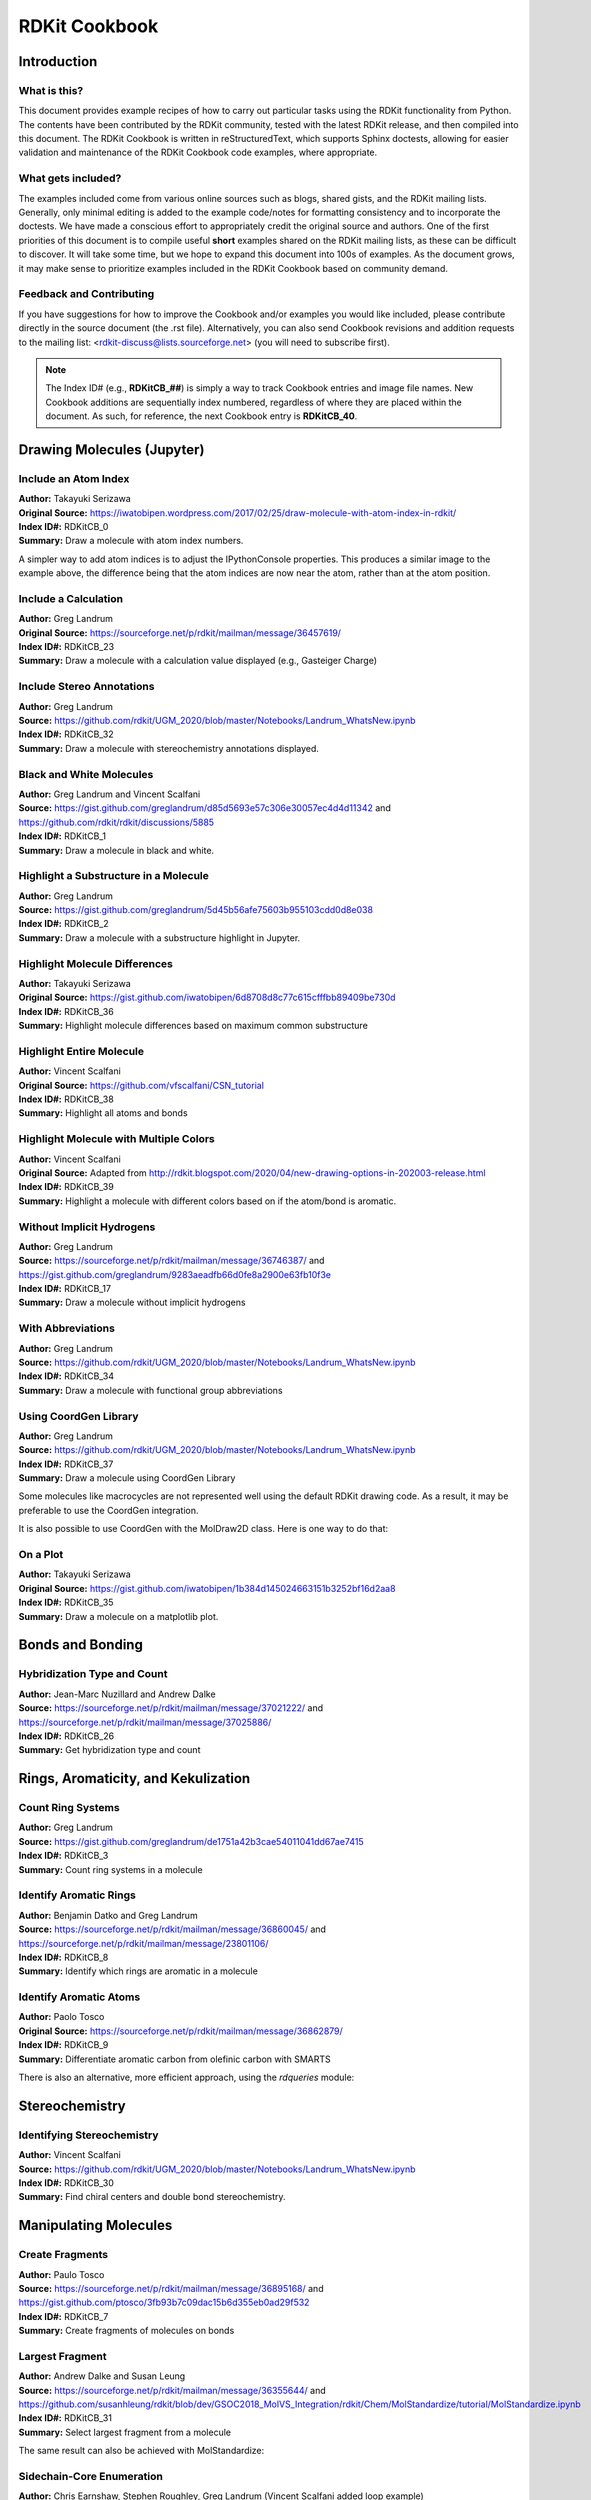 RDKit Cookbook
%%%%%%%%%%%%%%

.. sectionauthor:: Vincent F. Scalfani <vfscalfani@ua.edu>

Introduction
**************

What is this?
===============

This document provides example recipes of how to carry out particular tasks using the RDKit 
functionality from Python. The contents have been contributed by the RDKit community, 
tested with the latest RDKit release, and then compiled into this document. 
The RDKit Cookbook is written in reStructuredText, which supports Sphinx doctests, 
allowing for easier validation and maintenance of the RDKit Cookbook code examples, where appropriate. 

What gets included?
=====================

The examples included come from various online sources such as blogs, shared gists, and 
the RDKit mailing lists. Generally, only minimal editing is added to the example code/notes for 
formatting consistency and to incorporate the doctests. We have made a conscious effort 
to appropriately credit the original source and authors. One of the first priorities of this
document is to compile useful **short** examples shared on the RDKit mailing lists, as 
these can be difficult to discover. It will take some time, but we hope to expand this 
document into 100s of examples. As the document grows, it may make sense to prioritize 
examples included in the RDKit Cookbook based on community demand.

Feedback and Contributing
==========================

If you have suggestions for how to improve the Cookbook and/or examples you would like 
included, please contribute directly in the source document (the .rst file).
Alternatively, you can also send Cookbook revisions and addition requests to the mailing list:
<rdkit-discuss@lists.sourceforge.net> (you will need to subscribe first).

.. note::

   The Index ID# (e.g., **RDKitCB_##**) is simply a way to track Cookbook entries and image file names. 
   New Cookbook additions are sequentially index numbered, regardless of where they are placed 
   within the document. As such, for reference, the next Cookbook entry is **RDKitCB_40**.

Drawing Molecules (Jupyter)
*******************************

Include an Atom Index
======================

| **Author:** Takayuki Serizawa
| **Original Source:** `<https://iwatobipen.wordpress.com/2017/02/25/draw-molecule-with-atom-index-in-rdkit/>`_
| **Index ID#:** RDKitCB_0
| **Summary:** Draw a molecule with atom index numbers.

.. testcode::

   from rdkit import Chem
   from rdkit.Chem.Draw import IPythonConsole
   from rdkit.Chem import Draw
   IPythonConsole.ipython_useSVG=True  #< set this to False if you want PNGs instead of SVGs

.. testcode::
  
   def mol_with_atom_index(mol):
       for atom in mol.GetAtoms():
           atom.SetAtomMapNum(atom.GetIdx())
       return mol

.. testcode::

   # Test in a kinase inhibitor
   mol = Chem.MolFromSmiles("C1CC2=C3C(=CC=C2)C(=CN3C1)[C@H]4[C@@H](C(=O)NC4=O)C5=CNC6=CC=CC=C65")
   # Default
   mol
   
.. image:: images/RDKitCB_0_im0.png

.. testcode::
  
   # With atom index
   mol_with_atom_index(mol)
   
.. image:: images/RDKitCB_0_im1.png

A simpler way to add atom indices is to adjust the IPythonConsole properties.
This produces a similar image to the example above, the difference being that the atom 
indices are now near the atom, rather than at the atom position.

.. testcode::

   from rdkit import Chem
   from rdkit.Chem.Draw import IPythonConsole
   from rdkit.Chem import Draw
   IPythonConsole.drawOptions.addAtomIndices = True
   IPythonConsole.molSize = 300,300

.. testcode::

   mol = Chem.MolFromSmiles("C1CC2=C3C(=CC=C2)C(=CN3C1)[C@H]4[C@@H](C(=O)NC4=O)C5=CNC6=CC=CC=C65")
   mol

.. image:: images/RDKitCB_0_im2.png


Include a Calculation
======================

| **Author:** Greg Landrum
| **Original Source:** `<https://sourceforge.net/p/rdkit/mailman/message/36457619/>`_
| **Index ID#:** RDKitCB_23
| **Summary:** Draw a molecule with a calculation value displayed (e.g., Gasteiger Charge)

.. testcode::

   from rdkit import Chem
   from rdkit.Chem import AllChem
   from rdkit.Chem.Draw import IPythonConsole
   IPythonConsole.molSize = 250,250 

.. testcode::

   m = Chem.MolFromSmiles('c1ncncc1C(=O)[O-]')
   AllChem.ComputeGasteigerCharges(m)
   m

.. image:: images/RDKitCB_23_im0.png
   :scale: 75%

.. testcode::

   m2 = Chem.Mol(m)
   for at in m2.GetAtoms():
       lbl = '%.2f'%(at.GetDoubleProp("_GasteigerCharge"))
       at.SetProp('atomNote',lbl)
   m2

.. image:: images/RDKitCB_23_im1.png
   :scale: 75%

Include Stereo Annotations
===========================

| **Author:** Greg Landrum
| **Source:** `<https://github.com/rdkit/UGM_2020/blob/master/Notebooks/Landrum_WhatsNew.ipynb>`_
| **Index ID#:** RDKitCB_32
| **Summary:** Draw a molecule with stereochemistry annotations displayed.

.. testcode::

   from rdkit import Chem
   from rdkit.Chem import Draw
   from rdkit.Chem.Draw import IPythonConsole
   IPythonConsole.drawOptions.addAtomIndices = False
   IPythonConsole.drawOptions.addStereoAnnotation = True

.. testcode::

   # Default Representation uses legacy FindMolChiralCenters() code
   m1 = Chem.MolFromSmiles('C1CC1[C@H](F)C1CCC1')
   m2 = Chem.MolFromSmiles('F[C@H]1CC[C@H](O)CC1')
   Draw.MolsToGridImage((m1,m2), subImgSize=(250,250))

.. image:: images/RDKitCB_32_im0.png

.. testcode::

   # new stereochemistry code with more accurate CIP labels, 2020.09 release
   from rdkit.Chem import rdCIPLabeler
   rdCIPLabeler.AssignCIPLabels(m1)
   rdCIPLabeler.AssignCIPLabels(m2)
   Draw.MolsToGridImage((m1,m2), subImgSize=(250,250))

.. image:: images/RDKitCB_32_im1.png

Black and White Molecules
==========================

| **Author:** Greg Landrum and Vincent Scalfani
| **Source:** `<https://gist.github.com/greglandrum/d85d5693e57c306e30057ec4d4d11342>`_ and `<https://github.com/rdkit/rdkit/discussions/5885>`_
| **Index ID#:** RDKitCB_1
| **Summary:** Draw a molecule in black and white.

.. testcode::

   from rdkit import Chem
   from rdkit.Chem.Draw import IPythonConsole
   from rdkit.Chem import Draw

.. testcode::

   ms = [Chem.MolFromSmiles(x) for x in ('Cc1onc(-c2ccccc2)c1C(=O)N[C@@H]1C(=O)N2[C@@H](C(=O)O)C(C)(C)S[C@H]12','CC1(C)SC2C(NC(=O)Cc3ccccc3)C(=O)N2C1C(=O)O.[Na]')]
   Draw.MolsToGridImage(ms)
   
.. image:: images/RDKitCB_1_im0.png

.. testcode::

   IPythonConsole.drawOptions.useBWAtomPalette()
   Draw.MolsToGridImage(ms)

.. image:: images/RDKitCB_1_im1.png

.. testcode::

   # Alternatively, use the rdMolDraw2D package
   from rdkit.Chem.Draw import rdMolDraw2D
   import io
   from PIL import Image

   drawer = rdMolDraw2D.MolDraw2DCairo(500,180,200,180)
   drawer.drawOptions().useBWAtomPalette()
   drawer.DrawMolecules(ms)
   drawer.FinishDrawing()
   bio = io.BytesIO(drawer.GetDrawingText())
   Image.open(bio)

.. image:: images/RDKitCB_1_im2.png

.. testcode::

   # works for reactions too:
   # rxn is from https://github.com/rdkit/UGM_2020/blob/master/Notebooks/Landrum_WhatsNew.ipynb
   from rdkit.Chem import rdChemReactions
   rxn = rdChemReactions.ReactionFromSmarts("[cH:1]:1:[cH:2]:[cH:3]:[cH:4]:[cH:5](-[C:6]#[N:7]):[c:8]:1-[Cl].\
   [cH:10]:1:[cH:11]:[cH:12](-[Cl:16]):[cH:13]:[cH:14]:[cH:15]:1-B(-O)-O>>\
   [cH:1]:1:[cH:2]:[cH:3]:[cH:4]:[cH:5](-[C:6]#[N:7]):[c:8]:1-[cH:15]:1[cH:10]:[cH:11]:[cH:12](-[Cl:16]):[cH:13]:[cH:14]:1")
   drawer = rdMolDraw2D.MolDraw2DCairo(700,300)
   drawer.drawOptions().useBWAtomPalette()
   drawer.DrawReaction(rxn)
   drawer.FinishDrawing()
   bio = io.BytesIO(drawer.GetDrawingText())
   Image.open(bio)

.. image:: images/RDKitCB_1_im3.png

Highlight a Substructure in a Molecule
=======================================

| **Author:** Greg Landrum
| **Source:** `<https://gist.github.com/greglandrum/5d45b56afe75603b955103cdd0d8e038>`_
| **Index ID#:** RDKitCB_2
| **Summary:** Draw a molecule with a substructure highlight in Jupyter.

.. testcode::

   from rdkit import Chem
   from rdkit.Chem.Draw import IPythonConsole

.. testcode::

   m = Chem.MolFromSmiles('c1cc(C(=O)O)c(OC(=O)C)cc1')
   substructure = Chem.MolFromSmarts('C(=O)O')
   print(m.GetSubstructMatches(substructure))

.. testoutput::
   
   ((3, 4, 5), (8, 9, 7))
   
.. testcode::
   
   m

.. image:: images/RDKitCB_2_im0.png

.. testcode::

   # you can also manually set the atoms that should be highlighted:
   m.__sssAtoms = [0,1,2,6,11,12]
   m

.. image:: images/RDKitCB_2_im1.png


Highlight Molecule Differences
==================================

| **Author:** Takayuki Serizawa
| **Original Source:** `<https://gist.github.com/iwatobipen/6d8708d8c77c615cfffbb89409be730d>`_
| **Index ID#:** RDKitCB_36
| **Summary:** Highlight molecule differences based on maximum common substructure

.. testcode::

   from rdkit import Chem
   from rdkit.Chem import Draw
   from rdkit.Chem.Draw import IPythonConsole
   from rdkit.Chem import rdFMCS
   from rdkit.Chem.Draw import rdDepictor
   rdDepictor.SetPreferCoordGen(True)
   IPythonConsole.drawOptions.minFontSize=20

.. testcode::

   mol1 = Chem.MolFromSmiles('FC1=CC=C2C(=C1)C=NN2')
   mol2 = Chem.MolFromSmiles('CCC1=C2NN=CC2=CC(Cl)=C1')


.. testcode::

   Draw.MolsToGridImage([mol1, mol2])

.. image:: images/RDKitCB_36_im0.png

.. testcode::

   def view_difference(mol1, mol2):
       mcs = rdFMCS.FindMCS([mol1,mol2])
       mcs_mol = Chem.MolFromSmarts(mcs.smartsString)
       match1 = mol1.GetSubstructMatch(mcs_mol)
       target_atm1 = []
       for atom in mol1.GetAtoms():
           if atom.GetIdx() not in match1:
               target_atm1.append(atom.GetIdx())
       match2 = mol2.GetSubstructMatch(mcs_mol)
       target_atm2 = []
       for atom in mol2.GetAtoms():    
           if atom.GetIdx() not in match2:
               target_atm2.append(atom.GetIdx())
       return Draw.MolsToGridImage([mol1, mol2],highlightAtomLists=[target_atm1, target_atm2])

.. testcode::

   view_difference(mol1,mol2)

.. image:: images/RDKitCB_36_im1.png


Highlight Entire Molecule
==================================

| **Author:** Vincent Scalfani
| **Original Source:** `<https://github.com/vfscalfani/CSN_tutorial>`_
| **Index ID#:** RDKitCB_38
| **Summary:** Highlight all atoms and bonds

.. testcode::

   from rdkit import Chem
   from rdkit.Chem.Draw import rdMolDraw2D
   import io
   from PIL import Image
   

.. testcode::

   mol = Chem.MolFromSmiles('CC(C)CN1C(=O)COC2=C1C=CC(=C2)NC(=O)/C=C/C3=CC=CC=C3')
   rgba_color = (0.0, 0.0, 1.0, 0.1) # transparent blue
    
   atoms = []
   for a in mol.GetAtoms():
       atoms.append(a.GetIdx())
    
   bonds = []
   for bond in mol.GetBonds():
       aid1 = atoms[bond.GetBeginAtomIdx()]
       aid2 = atoms[bond.GetEndAtomIdx()]
       bonds.append(mol.GetBondBetweenAtoms(aid1,aid2).GetIdx())

   drawer = rdMolDraw2D.MolDraw2DCairo(350,300)
   drawer.drawOptions().fillHighlights=True
   drawer.drawOptions().setHighlightColour((rgba_color))
   drawer.drawOptions().highlightBondWidthMultiplier=20
   drawer.drawOptions().clearBackground = False
   rdMolDraw2D.PrepareAndDrawMolecule(drawer, mol, highlightAtoms=atoms, highlightBonds=bonds)
   bio = io.BytesIO(drawer.GetDrawingText())
   Image.open(bio)

.. image:: images/RDKitCB_38_im0.png

Highlight Molecule with Multiple Colors
===========================================

| **Author:** Vincent Scalfani
| **Original Source:** Adapted from `<http://rdkit.blogspot.com/2020/04/new-drawing-options-in-202003-release.html>`_
| **Index ID#:** RDKitCB_39
| **Summary:** Highlight a molecule with different colors based on if the atom/bond is aromatic.

.. testcode::

   from rdkit import Chem
   from rdkit.Chem.Draw import rdMolDraw2D
   import io
   from PIL import Image
   from collections import defaultdict

.. testcode::

   mol = Chem.MolFromSmiles('CC1=CC(=CC=C1)NC(=O)CCC2=CC=CC=C2')        
   colors = [(0.0, 0.0, 1.0, 0.1), (1.0, 0.0, 0.0, 0.2)]

   athighlights = defaultdict(list)
   arads = {}
   for a in mol.GetAtoms():
       if a.GetIsAromatic():
           aid = a.GetIdx()
           athighlights[aid].append(colors[0])
           arads[aid] = 0.3
       else:
           aid = a.GetIdx()
           athighlights[aid].append(colors[1])
           arads[aid] = 0.3
  
   bndhighlights = defaultdict(list)
   for bond in mol.GetBonds():
       aid1 = bond.GetBeginAtomIdx()
       aid2 = bond.GetEndAtomIdx()
       
       if bond.GetIsAromatic():
           bid = mol.GetBondBetweenAtoms(aid1,aid2).GetIdx()
           bndhighlights[bid].append(colors[0])
       else:
           bid = mol.GetBondBetweenAtoms(aid1,aid2).GetIdx()
           bndhighlights[bid].append(colors[1])
         
   d2d = rdMolDraw2D.MolDraw2DCairo(350,400)
   d2d.DrawMoleculeWithHighlights(mol,"",dict(athighlights),dict(bndhighlights),arads,{})
   d2d.FinishDrawing()
   bio = io.BytesIO(d2d.GetDrawingText())
   Image.open(bio)

.. image:: images/RDKitCB_39_im0.png

Without Implicit Hydrogens
===========================

| **Author:** Greg Landrum
| **Source:** `<https://sourceforge.net/p/rdkit/mailman/message/36746387/>`_ and `<https://gist.github.com/greglandrum/9283aeadfb66d0fe8a2900e63fb10f3e>`_
| **Index ID#:** RDKitCB_17
| **Summary:** Draw a molecule without implicit hydrogens

.. testcode::

   from rdkit import Chem
   from rdkit.Chem.Draw import IPythonConsole
   m = Chem.MolFromSmiles('[Pt](Cl)(Cl)(N)N')
   m

.. image:: images/RDKitCB_17_im0.png

.. testcode::

   for atom in m.GetAtoms():
       atom.SetProp("atomLabel", atom.GetSymbol())
   m

.. image:: images/RDKitCB_17_im1.png

With Abbreviations
===========================

| **Author:** Greg Landrum
| **Source:** `<https://github.com/rdkit/UGM_2020/blob/master/Notebooks/Landrum_WhatsNew.ipynb>`_
| **Index ID#:** RDKitCB_34
| **Summary:** Draw a molecule with functional group abbreviations

.. testcode::

   from rdkit import Chem
   from rdkit.Chem.Draw import IPythonConsole
   from rdkit.Chem import Draw
   from rdkit.Chem import rdAbbreviations

.. testcode::

   m = Chem.MolFromSmiles('COc1ccc(C(=O)[O-])cc1')
   m

.. image:: images/RDKitCB_34_im0.png
   :scale: 75%

.. testcode::

   abbrevs = rdAbbreviations.GetDefaultAbbreviations()
   nm = rdAbbreviations.CondenseMolAbbreviations(m,abbrevs)
   nm

.. image:: images/RDKitCB_34_im1.png
   :scale: 75%

.. testcode::

   # abbreviations that cover more than 40% of the molecule won't be applied by default
   m = Chem.MolFromSmiles('c1c[nH]cc1C(F)(F)F')
   nm1 = rdAbbreviations.CondenseMolAbbreviations(m,abbrevs)
   nm2 = rdAbbreviations.CondenseMolAbbreviations(m,abbrevs,maxCoverage=0.8)
   Draw.MolsToGridImage((m,nm1,nm2),legends=('','default','maxCoverage=0.8'))

.. image:: images/RDKitCB_34_im2.png

.. testcode::

   # See available abbreviations and their SMILES
   # where * is the dummy atom that the group would attach to
   abbrevs = rdAbbreviations.GetDefaultAbbreviations()
   labels = ["Abbrev", "SMILES"]
   line = '--------'

   print(f"{labels[0]:<10} {labels[1]}")
   print(f"{line:<10} {line}")
   for a in abbrevs:
      print(f"{a.label:<10} {Chem.MolToSmiles(a.mol)}")

.. testoutput::

   Abbrev     SMILES
   --------   --------
   CO2Et      *C(=O)OCC
   COOEt      *C(=O)OCC
   OiBu       *OCC(C)C
   nDec       *CCCCCCCCCC
   nNon       *CCCCCCCCC
   nOct       *CCCCCCCC
   nHept      *CCCCCCC
   nHex       *CCCCCC
   nPent      *CCCCC
   iPent      *C(C)CCC
   tBu        *C(C)(C)C
   iBu        *C(C)CC
   nBu        *CCCC
   iPr        *C(C)C
   nPr        *CCC
   Et         *CC
   NCF3       *NC(F)(F)F
   CF3        *C(F)(F)F
   CCl3       *C(Cl)(Cl)Cl
   CN         *C#N
   NC         *[N+]#[C-]
   N(OH)CH3   *N(C)[OH]
   NO2        *[N+](=O)[O-]
   NO         *N=O
   SO3H       *S(=O)(=O)[OH]
   CO2H       *C(=O)[OH]
   COOH       *C(=O)[OH]
   OEt        *OCC
   OAc        *OC(C)=O
   NHAc       *NC(C)=O
   Ac         *C(C)=O
   CHO        *C=O
   NMe        *NC
   SMe        *SC
   OMe        *OC
   CO2-       *C(=O)[O-]
   COO-       *C(=O)[O-]


Using CoordGen Library
========================

| **Author:** Greg Landrum
| **Source:** `<https://github.com/rdkit/UGM_2020/blob/master/Notebooks/Landrum_WhatsNew.ipynb>`_
| **Index ID#:** RDKitCB_37
| **Summary:** Draw a molecule using CoordGen Library

Some molecules like macrocycles are not represented well using the default RDKit drawing code. As a result,
it may be preferable to use the CoordGen integration.

.. testcode::

   from rdkit import Chem
   from rdkit.Chem.Draw import IPythonConsole
   IPythonConsole.molSize = 350,300
   from rdkit.Chem import Draw

.. testcode::

   # default drawing
   mol = Chem.MolFromSmiles("C/C=C/CC(C)C(O)C1C(=O)NC(CC)C(=O)N(C)CC(=O)N(C)C(CC(C)C)C(=O)NC(C(C)C)C(=O)N(C)C(CC(C)C)C(=O)NC(C)C(=O)NC(C)C(=O)N(C)C(CC(C)C)C(=O)N(C)C(CC(C)C)C(=O)N(C)C(C(C)C)C(=O)N1C")
   mol

.. image:: images/RDKitCB_37_im0.png

.. testcode::

   # with CoordGen
   from rdkit.Chem import rdCoordGen
   rdCoordGen.AddCoords(mol)
   mol

.. image:: images/RDKitCB_37_im1.png

It is also possible to use CoordGen with the MolDraw2D class. Here is one way to do that:

.. testcode::

   from rdkit import Chem
   from rdkit.Chem import Draw
   from rdkit.Chem.Draw import rdMolDraw2D
   from rdkit.Chem import rdDepictor
   rdDepictor.SetPreferCoordGen(True)
   from rdkit.Chem.Draw import IPythonConsole
   from IPython.display import SVG

.. testcode::

   mol = Chem.MolFromSmiles("C/C=C/CC(C)C(O)C1C(=O)NC(CC)C(=O)N(C)CC(=O)N(C)C(CC(C)C)C(=O)NC(C(C)C)C(=O)N(C)C(CC(C)C)C(=O)NC(C)C(=O)NC(C)C(=O)N(C)C(CC(C)C)C(=O)N(C)C(CC(C)C)C(=O)N(C)C(C(C)C)C(=O)N1C")
   drawer = rdMolDraw2D.MolDraw2DSVG(300,300)
   drawer.drawOptions().addStereoAnnotation = False
   drawer.DrawMolecule(mol)
   drawer.FinishDrawing()
   SVG(drawer.GetDrawingText())

.. image:: images/RDKitCB_37_im2.svg

On a Plot
======================

| **Author:** Takayuki Serizawa
| **Original Source:** `<https://gist.github.com/iwatobipen/1b384d145024663151b3252bf16d2aa8>`_
| **Index ID#:** RDKitCB_35
| **Summary:** Draw a molecule on a matplotlib plot.

.. testcode::

   import matplotlib.pyplot as plt
   import numpy as np
   from rdkit import Chem
   from rdkit.Chem.Draw import IPythonConsole

.. testcode::

   x = np.arange(0, 180, 1)
   y = np.sin(x)

.. testcode::

   mol = Chem.MolFromSmiles('C1CNCCC1C(=O)C')
   im = Chem.Draw.MolToImage(mol)

.. testcode::

   fig = plt.figure(figsize=(10,5))
   plt.plot(x, y)
   plt.ylim(-1, 5)
   ax = plt.axes([0.6, 0.47, 0.38, 0.38], frameon=True)
   ax.imshow(im)
   ax.axis('off')
   # plt.show() # commented out to avoid creating plot with doctest

.. image:: images/RDKitCB_35_im0.png

Bonds and Bonding
*******************

Hybridization Type and Count
==============================

| **Author:** Jean-Marc Nuzillard and Andrew Dalke
| **Source:** `<https://sourceforge.net/p/rdkit/mailman/message/37021222/>`_ and `<https://sourceforge.net/p/rdkit/mailman/message/37025886/>`_
| **Index ID#:** RDKitCB_26
| **Summary:** Get hybridization type and count

.. testcode::

   from rdkit import Chem
   m = Chem.MolFromSmiles("CN1C=NC2=C1C(=O)N(C(=O)N2C)C")
   for x in m.GetAtoms():
       print(x.GetIdx(), x.GetHybridization())

.. testoutput::
  
   0 SP3
   1 SP2
   2 SP2
   3 SP2
   4 SP2
   5 SP2
   6 SP2
   7 SP2
   8 SP2
   9 SP2
   10 SP2
   11 SP2
   12 SP3
   13 SP3

.. testcode::
   
   # if you want to count hybridization type (e.g., SP3):
   from rdkit import Chem
   m = Chem.MolFromSmiles("CN1C=NC2=C1C(=O)N(C(=O)N2C)C")
   print(sum((x.GetHybridization() == Chem.HybridizationType.SP3) for x in m.GetAtoms()))

.. testoutput::

   3

Rings, Aromaticity, and Kekulization
*************************************

Count Ring Systems
=====================

| **Author:** Greg Landrum
| **Source:** `<https://gist.github.com/greglandrum/de1751a42b3cae54011041dd67ae7415>`_
| **Index ID#:** RDKitCB_3
| **Summary:** Count ring systems in a molecule

.. testcode::

   from rdkit import Chem
   from rdkit.Chem.Draw import IPythonConsole

.. testcode::

   def GetRingSystems(mol, includeSpiro=False):
       ri = mol.GetRingInfo()
       systems = []
       for ring in ri.AtomRings():
           ringAts = set(ring)
           nSystems = []
           for system in systems:
               nInCommon = len(ringAts.intersection(system)) 
               if nInCommon and (includeSpiro or nInCommon>1):
                   ringAts = ringAts.union(system)
               else:
                   nSystems.append(system)
           nSystems.append(ringAts)
           systems = nSystems
       return systems
   mol = Chem.MolFromSmiles('CN1C(=O)CN=C(C2=C1C=CC(=C2)Cl)C3=CC=CC=C3')
   print(GetRingSystems(mol))

.. testoutput::

   [{1, 2, 4, 5, 6, 7, 8, 9, 10, 11, 12}, {14, 15, 16, 17, 18, 19}]

.. testcode::

   # Draw molecule with atom index (see RDKitCB_0)
   def mol_with_atom_index(mol):
       for atom in mol.GetAtoms():
           atom.SetAtomMapNum(atom.GetIdx())
       return mol
   mol_with_atom_index(mol)

.. image:: images/RDKitCB_3_im0.png

Identify Aromatic Rings
========================

| **Author:** Benjamin Datko and Greg Landrum
| **Source:** `<https://sourceforge.net/p/rdkit/mailman/message/36860045/>`_ and `<https://sourceforge.net/p/rdkit/mailman/message/23801106/>`_
| **Index ID#:** RDKitCB_8
| **Summary:** Identify which rings are aromatic in a molecule

.. testcode::

   from rdkit import Chem
   m = Chem.MolFromSmiles('c1cccc2c1CCCC2')
   m

.. image:: images/RDKitCB_8_im0.png
   :scale: 75%

.. testcode::

   ri = m.GetRingInfo()
   # You can interrogate the RingInfo object to tell you the atoms that make up each ring:
   print(ri.AtomRings())

.. testoutput::

   ((0, 5, 4, 3, 2, 1), (6, 7, 8, 9, 4, 5))

.. testcode::

   # or the bonds that make up each ring:
   print(ri.BondRings())

.. testoutput::

   ((9, 4, 3, 2, 1, 0), (6, 7, 8, 10, 4, 5))

.. testcode::

   # To detect aromatic rings, I would loop over the bonds in each ring and
   # flag the ring as aromatic if all bonds are aromatic:
   def isRingAromatic(mol, bondRing):
           for id in bondRing:
               if not mol.GetBondWithIdx(id).GetIsAromatic():
                   return False
           return True

.. testcode::

   print(isRingAromatic(m, ri.BondRings()[0]))

.. testoutput::

   True

.. testcode::

   print(isRingAromatic(m, ri.BondRings()[1]))

.. testoutput::

   False

Identify Aromatic Atoms
==========================

| **Author:** Paolo Tosco
| **Original Source:** `<https://sourceforge.net/p/rdkit/mailman/message/36862879/>`_
| **Index ID#:** RDKitCB_9
| **Summary:** Differentiate aromatic carbon from olefinic carbon with SMARTS

.. testcode::

   from rdkit import Chem
   mol = Chem.MolFromSmiles("c1ccccc1C=CCC")
   aromatic_carbon = Chem.MolFromSmarts("c")
   print(mol.GetSubstructMatches(aromatic_carbon))

.. testoutput::

   ((0,), (1,), (2,), (3,), (4,), (5,))

.. testcode::

   # The RDKit includes a SMARTS extension that allows hybridization queries,
   # here we query for SP2 aliphatic carbons:
   olefinic_carbon = Chem.MolFromSmarts("[C^2]")
   print(mol.GetSubstructMatches(olefinic_carbon))

.. testoutput::

   ((6,), (7,))

There is also an alternative, more efficient approach, using the `rdqueries` module:

.. testcode::

   from rdkit import Chem
   from rdkit.Chem import rdqueries

.. testcode::

   mol = Chem.MolFromSmiles("c1ccccc1C=CCC")
   q = rdqueries.IsAromaticQueryAtom()
   print([x.GetIdx() for x in mol.GetAtomsMatchingQuery(q)])

.. testoutput::

   [0, 1, 2, 3, 4, 5]

.. testcode::

   q = rdqueries.HybridizationEqualsQueryAtom(Chem.HybridizationType.SP2)
   print([x.GetIdx() for x in mol.GetAtomsMatchingQuery(q)])

.. testoutput::

   [0, 1, 2, 3, 4, 5, 6, 7]

.. testcode::

   qcombined = rdqueries.IsAliphaticQueryAtom()
   qcombined.ExpandQuery(q)
   print([x.GetIdx() for x in mol.GetAtomsMatchingQuery(qcombined)])

.. testoutput::

   [6, 7]


Stereochemistry
****************

Identifying Stereochemistry
===========================

| **Author:** Vincent Scalfani
| **Source:** `<https://github.com/rdkit/UGM_2020/blob/master/Notebooks/Landrum_WhatsNew.ipynb>`_
| **Index ID#:** RDKitCB_30
| **Summary:** Find chiral centers and double bond stereochemistry.

.. testcode::

   from rdkit import Chem
   from rdkit.Chem import Draw
   from rdkit.Chem.Draw import IPythonConsole
   IPythonConsole.drawOptions.addAtomIndices = True
   IPythonConsole.drawOptions.addStereoAnnotation = False
   IPythonConsole.molSize = 200,200

.. testcode::

   m = Chem.MolFromSmiles("C[C@H]1CCC[C@@H](C)[C@@H]1Cl")
   m

.. image:: images/RDKitCB_30_im0.png

.. testcode::

   # legacy FindMolChiralCenters()
   print(Chem.FindMolChiralCenters(m,force=True,includeUnassigned=True,useLegacyImplementation=True))

.. testoutput::

   [(1, 'S'), (5, 'R'), (7, 'R')]

.. testcode::

   # new stereochemistry code
   print(Chem.FindMolChiralCenters(m,force=True,includeUnassigned=True,useLegacyImplementation=False))

.. testoutput::

   [(1, 'S'), (5, 'R'), (7, 'r')]

.. testcode::

   # Identifying Double Bond Stereochemistry
   IPythonConsole.molSize = 250,250
   mol = Chem.MolFromSmiles("C\C=C(/F)\C(=C\F)\C=C")
   mol

.. image:: images/RDKitCB_30_im1.png

.. testcode::

   # Using GetStereo()
   for b in mol.GetBonds():
       print(b.GetBeginAtomIdx(),b.GetEndAtomIdx(),
             b.GetBondType(),b.GetStereo())

.. testoutput::

   0 1 SINGLE STEREONONE
   1 2 DOUBLE STEREOZ
   2 3 SINGLE STEREONONE
   2 4 SINGLE STEREONONE
   4 5 DOUBLE STEREOE
   5 6 SINGLE STEREONONE
   4 7 SINGLE STEREONONE
   7 8 DOUBLE STEREONONE

.. testcode::

   # Double bond configuration can also be identified with new
   # stereochemistry code using Chem.FindPotentialStereo()
   si = Chem.FindPotentialStereo(mol)
   for element in si:
       print(f'  Type: {element.type}, Which: {element.centeredOn}, Specified: {element.specified}, Descriptor: {element.descriptor} ')

.. testoutput::
   :options: -ELLIPSIS, +NORMALIZE_WHITESPACE

   Type: Bond_Double, Which: 1, Specified: Specified, Descriptor: Bond_Cis 
   Type: Bond_Double, Which: 4, Specified: Specified, Descriptor: Bond_Trans
  

Manipulating Molecules
************************

Create Fragments
=================

| **Author:** Paulo Tosco
| **Source:** `<https://sourceforge.net/p/rdkit/mailman/message/36895168/>`_ and `<https://gist.github.com/ptosco/3fb93b7c09dac15b6d355eb0ad29f532>`_
| **Index ID#:** RDKitCB_7
| **Summary:** Create fragments of molecules on bonds

.. testcode::

   from rdkit import Chem
   from rdkit.Chem.Draw import IPythonConsole, MolsToGridImage
   # I have put explicit bonds in the SMILES definition to facilitate comprehension:
   mol = Chem.MolFromSmiles("O-C-C-C-C-N")
   mol1 = Chem.Mol(mol)
   mol2 = Chem.Mol(mol)
   mol1

.. image:: images/RDKitCB_7_im0.png
   :scale: 75%

.. testcode::

   # Chem.FragmentOnBonds() will fragment all specified bond indices at once, and return a single molecule
   # with all specified cuts applied. By default, addDummies=True, so empty valences are filled with dummy atoms:
   mol1_f = Chem.FragmentOnBonds(mol1, (0, 2, 4))
   mol1_f

.. image:: images/RDKitCB_7_im1.png

.. testcode::

   # This molecule can be split into individual fragments using Chem.GetMolFrags():
   MolsToGridImage(Chem.GetMolFrags(mol1_f, asMols=True))

.. image:: images/RDKitCB_7_im2.png

.. testcode::

   # Chem.FragmentOnSomeBonds() will fragment according to all permutations of numToBreak bonds at a time 
   # (numToBreak defaults to 1), and return tuple of molecules with numToBreak cuts applied. By default, 
   # addDummies=True, so empty valences are filled with dummy atoms:
   mol2_f_tuple = Chem.FragmentOnSomeBonds(mol2, (0, 2, 4))

.. testcode::

   mol2_f_tuple[0]

.. image:: images/RDKitCB_7_im3.png
   :scale: 75%

.. testcode::

   mol2_f_tuple[1]

.. image:: images/RDKitCB_7_im4.png
   :scale: 75%

.. testcode::

   mol2_f_tuple[2]

.. image:: images/RDKitCB_7_im5.png
   :scale: 75%

.. testcode::

   # Finally, you can manually cut bonds using Chem.RWMol.RemoveBonds:
   with Chem.RWMol(mol) as rwmol:
     for b_idx in [0, 2, 4]:
       b = rwmol.GetBondWithIdx(b_idx)
       rwmol.RemoveBond(b.GetBeginAtomIdx(), b.GetEndAtomIdx())
   # And then call Chem.GetMolFrags() to get sanitized fragments where empty valences were filled with implicit hydrogens:
   MolsToGridImage(Chem.GetMolFrags(rwmol, asMols=True))

.. image:: images/RDKitCB_7_im6.png
   :scale: 75%


Largest Fragment
=================

| **Author:** Andrew Dalke and Susan Leung
| **Source:** `<https://sourceforge.net/p/rdkit/mailman/message/36355644/>`_ and `<https://github.com/susanhleung/rdkit/blob/dev/GSOC2018_MolVS_Integration/rdkit/Chem/MolStandardize/tutorial/MolStandardize.ipynb>`_
| **Index ID#:** RDKitCB_31
| **Summary:** Select largest fragment from a molecule

.. testcode::

   from rdkit import Chem
   from rdkit.Chem import rdmolops
   mol = Chem.MolFromSmiles('CCOC(=O)C(C)(C)OC1=CC=C(C=C1)Cl.CO.C1=CC(=CC=C1C(=O)N[C@@H](CCC(=O)O)C(=O)O)NCC2=CN=C3C(=N2)C(=O)NC(=N3)N')

.. testcode::

   mol_frags = rdmolops.GetMolFrags(mol, asMols = True)
   largest_mol = max(mol_frags, default=mol, key=lambda m: m.GetNumAtoms())
   print(Chem.MolToSmiles(largest_mol))

.. testoutput::

   Nc1nc2ncc(CNc3ccc(C(=O)N[C@@H](CCC(=O)O)C(=O)O)cc3)nc2c(=O)[nH]1


The same result can also be achieved with MolStandardize:

.. testcode::

   from rdkit import Chem
   from rdkit.Chem.MolStandardize import rdMolStandardize
   mol = Chem.MolFromSmiles('CCOC(=O)C(C)(C)OC1=CC=C(C=C1)Cl.CO.C1=CC(=CC=C1C(=O)N[C@@H](CCC(=O)O)C(=O)O)NCC2=CN=C3C(=N2)C(=O)NC(=N3)N')

.. testcode::

   # setup standardization module
   largest_Fragment = rdMolStandardize.LargestFragmentChooser()
   largest_mol = largest_Fragment.choose(mol)
   print(Chem.MolToSmiles(largest_mol))

.. testoutput::

   Nc1nc2ncc(CNc3ccc(C(=O)N[C@@H](CCC(=O)O)C(=O)O)cc3)nc2c(=O)[nH]1

Sidechain-Core Enumeration 
===========================

| **Author:** Chris Earnshaw, Stephen Roughley, Greg Landrum (Vincent Scalfani added loop example)
| **Source:** `<https://sourceforge.net/p/rdkit/mailman/message/35730514/>`_ and `<https://www.rdkit.org/docs/source/rdkit.Chem.rdChemReactions.html>`_
| **Index ID#:** RDKitCB_29
| **Summary:** Replace sidechains on a core and enumerate the combinations.

.. testcode::

   from rdkit import Chem
   from rdkit.Chem import Draw
   from rdkit.Chem import AllChem

.. testcode::
   
   # core is '*c1c(C)cccc1(O)'
   # chain is 'CN*'

   rxn = AllChem.ReactionFromSmarts('[c:1][#0].[#0][*:2]>>[c:1]-[*:2]')
   reacts = (Chem.MolFromSmiles('*c1c(C)cccc1(O)'),Chem.MolFromSmiles('CN*'))
   products = rxn.RunReactants(reacts) # tuple
   print(len(products))

.. testoutput::
   
   1

.. testcode::

   print(len(products[0]))

.. testoutput::

   1

.. testcode::

   print(Chem.MolToSmiles(products[0][0])) # [0][0] to index out the rdchem mol object

.. testoutput::
   
   CNc1c(C)cccc1O

.. testcode::

   # The above reaction-based approach is flexible, however if you can generate your 
   # sidechains in such a way that the atom you want to attach to the core 
   # is the first one (atom zero), there's a somewhat easier way to do this 
   # kind of simple replacement:

   core = Chem.MolFromSmiles('*c1c(C)cccc1(O)')
   chain = Chem.MolFromSmiles('NC')
   products = Chem.ReplaceSubstructs(core,Chem.MolFromSmarts('[#0]'),chain) # tuple
   print(Chem.MolToSmiles(products[0]))

.. testoutput::

   CNc1c(C)cccc1O

.. testcode::

   # Here is an example in a loop for an imidazolium core with alkyl chains

   core = Chem.MolFromSmiles('*[n+]1cc[nH]c1')
   chains = ['C','CC','CCC','CCCC','CCCCC','CCCCCC']
   chainMols = [Chem.MolFromSmiles(chain) for chain in chains]

   product_smi = []
   for chainMol in chainMols:
       product_mol = Chem.ReplaceSubstructs(core,Chem.MolFromSmarts('[#0]'),chainMol)
       product_smi.append(Chem.MolToSmiles(product_mol[0]))
   print(product_smi)

.. testoutput::

   ['C[n+]1cc[nH]c1', 'CC[n+]1cc[nH]c1', 'CCC[n+]1cc[nH]c1', 'CCCC[n+]1cc[nH]c1', 'CCCCC[n+]1cc[nH]c1', 'CCCCCC[n+]1cc[nH]c1']

.. testcode::

   # View the enumerated molecules:
   Draw.MolsToGridImage([Chem.MolFromSmiles(smi) for smi in product_smi])

.. image:: images/RDKitCB_29_im0.png


Neutralizing Molecules
========================

| **Author:** Noel O'Boyle (Vincent Scalfani adapted code for RDKit)
| **Source:** `<https://baoilleach.blogspot.com/2019/12/no-charge-simple-approach-to.html>`_
| **Index ID#:** RDKitCB_33
| **Summary:** Neutralize charged molecules by atom.

This :code:`neutralize_atoms()` algorithm is adapted from Noel O'Boyle's nocharge code. It is a
neutralization by atom approach and neutralizes atoms with a +1 or -1 charge by removing or
adding hydrogen where possible. The SMARTS pattern checks for a hydrogen in +1 charged atoms and 
checks for no neighbors with a negative charge (for +1 atoms) and no neighbors with a positive charge 
(for -1 atoms), this is to avoid altering molecules with charge separation (e.g., nitro groups).

The :code:`neutralize_atoms()` function differs from the :code:`rdMolStandardize.Uncharger` behavior. 
See the MolVS documentation for Uncharger:

`<https://molvs.readthedocs.io/en/latest/api.html#molvs-charge>`_

"This class uncharges molecules by adding and/or removing hydrogens. 
In cases where there is a positive charge that is not neutralizable, 
any corresponding negative charge is also preserved."

As an example, :code:`rdMolStandardize.Uncharger` will not change charges on :code:`C[N+](C)(C)CCC([O-])=O`, 
as there is a positive charge that is not neutralizable. In contrast, the :code:`neutralize_atoms()` function
will attempt to neutralize any atoms it can (in this case to :code:`C[N+](C)(C)CCC(=O)O`). 
That is, :code:`neutralize_atoms()` ignores the overall charge on the molecule, and attempts to neutralize charges 
even if the neutralization introduces an overall formal charge on the molecule. See below for a comparison.

.. testcode::

   from rdkit import Chem
   from rdkit.Chem import AllChem
   from rdkit.Chem import Draw

.. testcode::

   # list of SMILES
   smiList = ['CC(CNC[O-])[N+]([O-])=O',
          'C[N+](C)(C)CCC([O-])=O',
          '[O-]C1=CC=[N+]([O-])C=C1',
          '[O-]CCCN=[N+]=[N-]',
          'C[NH+](C)CC[S-]',
          'CP([O-])(=O)OC[NH3+]']

   # Create RDKit molecular objects
   mols = [Chem.MolFromSmiles(m) for m in smiList]

   # display
   Draw.MolsToGridImage(mols,molsPerRow=3,subImgSize=(200,200))

.. image:: images/RDKitCB_33_im0.png

.. testcode::

   def neutralize_atoms(mol):
       pattern = Chem.MolFromSmarts("[+1!h0!$([*]~[-1,-2,-3,-4]),-1!$([*]~[+1,+2,+3,+4])]")
       at_matches = mol.GetSubstructMatches(pattern)
       at_matches_list = [y[0] for y in at_matches]      
       if len(at_matches_list) > 0:
           for at_idx in at_matches_list:
               atom = mol.GetAtomWithIdx(at_idx)
               chg = atom.GetFormalCharge()
               hcount = atom.GetTotalNumHs()
               atom.SetFormalCharge(0)
               atom.SetNumExplicitHs(hcount - chg)
               atom.UpdatePropertyCache()
       return mol

.. testcode::

   # Neutralize molecules by atom
   for mol in mols:
       neutralize_atoms(mol)
       print(Chem.MolToSmiles(mol))
   
.. testoutput::

   CC(CNCO)[N+](=O)[O-]
   C[N+](C)(C)CCC(=O)O
   [O-][n+]1ccc(O)cc1
   [N-]=[N+]=NCCCO
   CN(C)CCS
   CP(=O)(O)OCN

.. testcode::

   Draw.MolsToGridImage(mols,molsPerRow=3, subImgSize=(200,200))

.. image:: images/RDKitCB_33_im1.png

Compare to :code:`rdMolStandardize.Uncharger` results:

.. testcode::

   from rdkit.Chem.MolStandardize import rdMolStandardize
   un = rdMolStandardize.Uncharger()
   mols2 = [Chem.MolFromSmiles(m) for m in smiList]

   for mol2 in mols2:
       un.uncharge(mol2)
       print(Chem.MolToSmiles(mol2))

.. testoutput::

   CC(CNC[O-])[N+](=O)[O-]
   C[N+](C)(C)CCC(=O)[O-]
   [O-]c1cc[n+]([O-])cc1
   [N-]=[N+]=NCCC[O-]
   C[NH+](C)CC[S-]
   CP(=O)([O-])OC[NH3+]

.. testcode::

   Draw.MolsToGridImage(mols2,molsPerRow=3,subImgSize=(200,200))

.. image:: images/RDKitCB_33_im2.png

Substructure Matching
***********************

Functional Group with SMARTS queries
=====================================

| **Author:** Paulo Tosco
| **Source:** `<https://sourceforge.net/p/rdkit/mailman/message/36810326/>`_
| **Index ID#:** RDKitCB_10
| **Summary:** Match a functional group (e.g., alcohol) with a SMARTS query 

.. testcode::

   from rdkit import Chem
   from rdkit.Chem.Draw import IPythonConsole
   sucrose = "C([C@@H]1[C@H]([C@@H]([C@H]([C@H](O1)O[C@]2([C@H]([C@@H]([C@H](O2)CO)O)O)CO)O)O)O)O"
   sucrose_mol = Chem.MolFromSmiles(sucrose)
   primary_alcohol = Chem.MolFromSmarts("[CH2][OH1]")
   print(sucrose_mol.GetSubstructMatches(primary_alcohol))

.. testoutput::

   ((0, 22), (13, 14), (17, 18))

.. testcode::

   secondary_alcohol = Chem.MolFromSmarts("[CH1][OH1]")
   print(sucrose_mol.GetSubstructMatches(secondary_alcohol))

.. testoutput::

   ((2, 21), (3, 20), (4, 19), (9, 16), (10, 15))


Macrocycles with SMARTS queries
=====================================

| **Author:** Ivan Tubert-Brohman and David Cosgrove (Vincent Scalfani added example)
| **Source:** `<https://sourceforge.net/p/rdkit/mailman/message/36781480/>`_
| **Index ID#:** RDKitCB_13
| **Summary:** Match a macrocycle ring with a SMARTS query 

.. testcode::

   from rdkit import Chem
   from rdkit.Chem.Draw import IPythonConsole
   from rdkit.Chem import Draw
   erythromycin = Chem.MolFromSmiles("CC[C@@H]1[C@@]([C@@H]([C@H](C(=O)[C@@H](C[C@@]([C@@H]([C@H]([C@@H]([C@H](C(=O)O1)C)O[C@H]2C[C@@]([C@H]([C@@H](O2)C)O)(C)OC)C)O[C@H]3[C@@H]([C@H](C[C@H](O3)C)N(C)C)O)(C)O)C)C)O)(C)O")
   erythromycin

.. image:: images/RDKitCB_13_im0.png

.. testcode::

   # Define SMARTS pattern with ring size > 12
   # This is an RDKit SMARTS extension
   macro = Chem.MolFromSmarts("[r{12-}]")
   print(erythromycin.GetSubstructMatches(macro))

.. testoutput::

   ((2,), (3,), (4,), (5,), (6,), (8,), (9,), (10,), (11,), (12,), (13,), (14,), (15,), (17,))

.. testcode::

   erythromycin

.. image:: images/RDKitCB_13_im1.png


Returning Substructure Matches as SMILES
=========================================

| **Author:** Andrew Dalke
| **Source:** `<https://sourceforge.net/p/rdkit/mailman/message/36735316/>`_
| **Index ID#:** RDKitCB_18
| **Summary:** Obtain SMILES of the matched substructure.

.. testcode::

   from rdkit import Chem
   pat = Chem.MolFromSmarts("[NX1]#[CX2]") #matches nitrile
   mol = Chem.MolFromSmiles("CCCC#N") # Butyronitrile
   atom_indices = mol.GetSubstructMatch(pat)
   print(atom_indices)

.. testoutput::

   (4, 3)

.. testcode::

   print(Chem.MolFragmentToSmiles(mol, atom_indices)) # returns the nitrile

.. testoutput::

   C#N

.. testcode::

   # Note however that if only the atom indices are given then Chem.MolFragmentToSmiles() will include all bonds 
   # which connect those atoms, even if the original SMARTS does not match those bonds. For example:
   pat = Chem.MolFromSmarts("*~*~*~*") # match 4 linear atoms
   mol = Chem.MolFromSmiles("C1CCC1") # ring of size 4
   atom_indices = mol.GetSubstructMatch(pat)
   print(atom_indices)

.. testoutput::

   (0, 1, 2, 3)

.. testcode::

   print(Chem.MolFragmentToSmiles(mol, atom_indices))  # returns the ring

.. testoutput::

   C1CCC1

.. testcode::

   # If this is important, then you need to pass the correct bond indices to MolFragmentToSmiles(). 
   # This can be done by using the bonds in the query graph to get the bond indices in the molecule graph. 
   def get_match_bond_indices(query, mol, match_atom_indices):
       bond_indices = []
       for query_bond in query.GetBonds():
           atom_index1 = match_atom_indices[query_bond.GetBeginAtomIdx()]
           atom_index2 = match_atom_indices[query_bond.GetEndAtomIdx()]
           bond_indices.append(mol.GetBondBetweenAtoms(
                atom_index1, atom_index2).GetIdx())
       return bond_indices

.. testcode::

   bond_indices = get_match_bond_indices(pat, mol, atom_indices)
   print(bond_indices)

.. testoutput::

   [0, 1, 2]

.. testcode::

   print(Chem.MolFragmentToSmiles(mol, atom_indices, bond_indices))

.. testoutput::

   CCCC


Within the Same Fragment
=========================

| **Author:** Greg Landrum
| **Source:** `<https://sourceforge.net/p/rdkit/mailman/message/36942946/>`_
| **Index ID#:** RDKitCB_20
| **Summary:** Match a pattern only within the same fragment.

.. testcode::

   from rdkit import Chem

.. testcode::

   p = Chem.MolFromSmarts('O.N')

.. testcode::
   
   # define a function where matches are contained in a single fragment
   def fragsearch(m,p):
       matches = [set(x) for x in m.GetSubstructMatches(p)]
       frags = [set(y) for y in Chem.GetMolFrags(m)] # had to add this line for code to work
       for frag in frags:
           for match in matches:
               if match.issubset(frag):
                   return match
       return False

.. testcode::

   m1 = Chem.MolFromSmiles('OCCCN.CCC')
   m1

.. image:: images/RDKitCB_20_im0.png
   :scale: 75%

.. testcode::

   m2 = Chem.MolFromSmiles('OCCC.CCCN')
   m2

.. testcode::

   print(m1.HasSubstructMatch(p))

.. testoutput::

   True

.. testcode::

   print(m2.HasSubstructMatch(p))

.. testoutput::

   True

.. testcode::

   print(fragsearch(m1,p))

.. testoutput::

   {0, 4}

.. testcode::

   print(fragsearch(m2,p))

.. testoutput::

   False


Descriptor Calculations
************************

Molecule Hash Strings
======================

| **Author:** Vincent Scalfani and Takayuki Serizawa
| **Source:** `<https://gist.github.com/vfscalfani/f77d90f9f27e0f820b966882cdadccd0>`_ and `<https://iwatobipen.wordpress.com/2019/10/27/a-new-function-of-rdkit201909-rdkit-chemoinformatics/>`_
| **Index ID#:** RDKitCB_21
| **Summary:** Calculate hash strings for molecules with the NextMove MolHash functionality within RDKit.
| **Reference Note:** Examples from O'Boyle and Sayle [#OBoyle]_

.. testcode::

   from rdkit import Chem
   from rdkit.Chem import rdMolHash
   import rdkit

.. testcode::

   s = Chem.MolFromSmiles('CC(C(C1=CC(=C(C=C1)O)O)O)N(C)C(=O)OCC2=CC=CC=C2')
   s

.. image:: images/RDKitCB_21_im0.png
   :scale: 75%

.. testcode::

   #  View all of the MolHash hashing functions types with the names method.
   molhashf = rdMolHash.HashFunction.names
   print(molhashf)

.. testoutput::
   :options: -ELLIPSIS, +NORMALIZE_WHITESPACE

   {'AnonymousGraph': rdkit.Chem.rdMolHash.HashFunction.AnonymousGraph,
    'ElementGraph': rdkit.Chem.rdMolHash.HashFunction.ElementGraph,
    'CanonicalSmiles': rdkit.Chem.rdMolHash.HashFunction.CanonicalSmiles,
    'MurckoScaffold': rdkit.Chem.rdMolHash.HashFunction.MurckoScaffold,
    'ExtendedMurcko': rdkit.Chem.rdMolHash.HashFunction.ExtendedMurcko,
    'MolFormula': rdkit.Chem.rdMolHash.HashFunction.MolFormula,
    'AtomBondCounts': rdkit.Chem.rdMolHash.HashFunction.AtomBondCounts,
    'DegreeVector': rdkit.Chem.rdMolHash.HashFunction.DegreeVector,
    'Mesomer': rdkit.Chem.rdMolHash.HashFunction.Mesomer,
    'HetAtomTautomer': rdkit.Chem.rdMolHash.HashFunction.HetAtomTautomer,
    'HetAtomProtomer': rdkit.Chem.rdMolHash.HashFunction.HetAtomProtomer,
    'RedoxPair': rdkit.Chem.rdMolHash.HashFunction.RedoxPair,
    'Regioisomer': rdkit.Chem.rdMolHash.HashFunction.Regioisomer,
    'NetCharge': rdkit.Chem.rdMolHash.HashFunction.NetCharge,
    'SmallWorldIndexBR': rdkit.Chem.rdMolHash.HashFunction.SmallWorldIndexBR,
    'SmallWorldIndexBRL': rdkit.Chem.rdMolHash.HashFunction.SmallWorldIndexBRL,
    'ArthorSubstructureOrder': rdkit.Chem.rdMolHash.HashFunction.ArthorSubstructureOrder,
    'HetAtomTautomerv2': rdkit.Chem.rdMolHash.HashFunction.HetAtomTautomerv2}

.. testcode::

   # Generate MolHashes for molecule 's' with all defined hash functions.
   for i, j in molhashf.items(): 
       print(i, rdMolHash.MolHash(s, j))

.. testoutput::
   :options: -ELLIPSIS, +NORMALIZE_WHITESPACE

   AnonymousGraph **(***1*****1)*(*)*(*)*(*)*1***(*)*(*)*1
   ElementGraph CC(C(O)C1CCC(O)C(O)C1)N(C)C(O)OCC1CCCCC1
   CanonicalSmiles CC(C(O)c1ccc(O)c(O)c1)N(C)C(=O)OCc1ccccc1
   MurckoScaffold c1ccc(CCNCOCc2ccccc2)cc1
   ExtendedMurcko *c1ccc(C(*)C(*)N(*)C(=*)OCc2ccccc2)cc1*
   MolFormula C18H21NO5
   AtomBondCounts 24,25
   DegreeVector 0,8,10,6
   Mesomer CC(C(O)[C]1[CH][CH][C](O)[C](O)[CH]1)N(C)[C]([O])OC[C]1[CH][CH][CH][CH][CH]1_0
   HetAtomTautomer CC(C([O])[C]1[CH][CH][C]([O])[C]([O])[CH]1)N(C)[C]([O])OC[C]1[CH][CH][CH][CH][CH]1_3_0
   HetAtomProtomer CC(C([O])[C]1[CH][CH][C]([O])[C]([O])[CH]1)N(C)[C]([O])OC[C]1[CH][CH][CH][CH][CH]1_3
   RedoxPair CC(C(O)[C]1[CH][CH][C](O)[C](O)[CH]1)N(C)[C]([O])OC[C]1[CH][CH][CH][CH][CH]1
   Regioisomer *C.*CCC.*O.*O.*O.*OC(=O)N(*)*.C.c1ccccc1.c1ccccc1
   NetCharge 0
   SmallWorldIndexBR B25R2
   SmallWorldIndexBRL B25R2L10
   ArthorSubstructureOrder 00180019010012000600009b000000
   HetAtomTautomerv2 [CH3]-[CH](-[CH](-[OH])-[C]1:[C]:[C]:[C](:[O]):[C](:[O]):[C]:1)-[N](-[CH3])-[C](=[O])-[O]-[CH2]-[c]1:[cH]:[cH]:[cH]:[cH]:[cH]:1_5_0

.. testcode::
  
   # Murcko Scaffold Hashes (from slide 16 in [ref2])
   # Create a list of SMILES
   mList = ['CCC1CC(CCC1=O)C(=O)C1=CC=CC(C)=C1','CCC1CC(CCC1=O)C(=O)C1=CC=CC=C1',\
            'CC(=C)C(C1=CC=CC=C1)S(=O)CC(N)=O','CC1=CC(=CC=C1)C(C1CCC(N)CC1)C(F)(F)F',\
            'CNC1CCC(C2=CC(Cl)=C(Cl)C=C2)C2=CC=CC=C12','CCCOC(C1CCCCC1)C1=CC=C(Cl)C=C1']

.. testcode::

   # Loop through the SMILES mList and create RDKit molecular objects
   mMols = [Chem.MolFromSmiles(m) for m in mList]
   # Calculate Murcko Scaffold Hashes
   murckoHashList = [rdMolHash.MolHash(mMol, rdkit.Chem.rdMolHash.HashFunction.MurckoScaffold) for mMol in mMols]
   print(murckoHashList)

.. testoutput::
   :options: -ELLIPSIS, +NORMALIZE_WHITESPACE

   ['c1ccc(CC2CCCCC2)cc1',
    'c1ccc(CC2CCCCC2)cc1',
    'c1ccccc1',
    'c1ccc(CC2CCCCC2)cc1',
    'c1ccc(C2CCCc3ccccc32)cc1',
    'c1ccc(CC2CCCCC2)cc1']

.. testcode::

   # Get the most frequent Murcko Scaffold Hash
   def mostFreq(list):
       return max(set(list), key=list.count)
   mostFreq_murckoHash = mostFreq(murckoHashList)
   print(mostFreq_murckoHash)

.. testoutput::

   c1ccc(CC2CCCCC2)cc1

.. testcode::

   mostFreq_murckoHash_mol = Chem.MolFromSmiles('c1ccc(CC2CCCCC2)cc1')
   mostFreq_murckoHash_mol

.. image:: images/RDKitCB_21_im1.png

.. testcode::

   # Display molecules with MurkoHash as legends and highlight the mostFreq_murckoHash
   highlight_mostFreq_murckoHash = [mMol.GetSubstructMatch(mostFreq_murckoHash_mol) for mMol in mMols]
   Draw.MolsToGridImage(mMols,legends=[murckoHash for murckoHash in murckoHashList],
                        highlightAtomLists = highlight_mostFreq_murckoHash,
                        subImgSize=(250,250), useSVG=False)


.. image:: images/RDKitCB_21_im2.png

.. testcode::

   # Regioisomer Hashes (from slide 17 in [ref2])
   # Find Regioisomer matches for this molecule
   r0 = Chem.MolFromSmiles('CC1=CC2=C(C=C1)C(=CN2CCN1CCOCC1)C(=O)C1=CC=CC2=C1C=CC=C2')
   r0

.. image:: images/RDKitCB_21_im3.png

.. testcode::

   # Calculate the regioisomer hash for r0
   r0_regioHash = rdMolHash.MolHash(r0,rdkit.Chem.rdMolHash.HashFunction.Regioisomer)
   print(r0_regioHash)

.. testoutput::

   *C.*C(*)=O.*CC*.C1COCCN1.c1ccc2[nH]ccc2c1.c1ccc2ccccc2c1

.. testcode::

   r0_regioHash_mol = Chem.MolFromSmiles('*C.*C(*)=O.*CC*.C1COCCN1.c1ccc2[nH]ccc2c1.c1ccc2ccccc2c1')
   r0_regioHash_mol

.. image:: images/RDKitCB_21_im4.png

.. testcode::

   # Create a list of SMILES
   rList = ['CC1=CC2=C(C=C1)C(=CN2CCN1CCOCC1)C(=O)C1=CC=CC2=C1C=CC=C2',\
           'CCCCCN1C=C(C2=CC=CC=C21)C(=O)C3=CC=CC4=CC=CC=C43',\
           'CC1COCCN1CCN1C=C(C(=O)C2=CC=CC3=C2C=CC=C3)C2=C1C=CC=C2',\
            'CC1=CC=C(C(=O)C2=CN(CCN3CCOCC3)C3=C2C=CC=C3)C2=C1C=CC=C2',\
           'CC1=C(CCN2CCOCC2)C2=C(C=CC=C2)N1C(=O)C1=CC=CC2=CC=CC=C12',\
           'CN1CCN(C(C1)CN2C=C(C3=CC=CC=C32)C(=O)C4=CC=CC5=CC=CC=C54)C']
   # Loop through the SMILES rList and create RDKit molecular objects
   rMols = [Chem.MolFromSmiles(r) for r in rList]

.. testcode::

   # Calculate Regioisomer Hashes
   regioHashList = [rdMolHash.MolHash(rMol, rdkit.Chem.rdMolHash.HashFunction.Regioisomer) for rMol in rMols]
   print(regioHashList)

.. testoutput::
   :options: -ELLIPSIS, +NORMALIZE_WHITESPACE

   ['*C.*C(*)=O.*CC*.C1COCCN1.c1ccc2[nH]ccc2c1.c1ccc2ccccc2c1',
    '*C(*)=O.*CCCCC.c1ccc2[nH]ccc2c1.c1ccc2ccccc2c1',
    '*C.*C(*)=O.*CC*.C1COCCN1.c1ccc2[nH]ccc2c1.c1ccc2ccccc2c1',
    '*C.*C(*)=O.*CC*.C1COCCN1.c1ccc2[nH]ccc2c1.c1ccc2ccccc2c1',
    '*C.*C(*)=O.*CC*.C1COCCN1.c1ccc2[nH]ccc2c1.c1ccc2ccccc2c1',
    '*C.*C.*C(*)=O.*C*.C1CNCCN1.c1ccc2[nH]ccc2c1.c1ccc2ccccc2c1']

.. testcode::

   rmatches =[]
   for regioHash in regioHashList:
       if regioHash == r0_regioHash:
           print('Regioisomer: True')
           rmatches.append('Regioisomer: True')
       else:
           print('Regioisomer: False')
           rmatches.append('Regioisomer: False')

.. testoutput::

   Regioisomer: True
   Regioisomer: False
   Regioisomer: True
   Regioisomer: True
   Regioisomer: True
   Regioisomer: False

.. testcode::

   # Create some labels
   index = ['r0: ','r1: ','r2: ','r3: ','r4: ','r5: ']
   labelList = [rmatches + index for rmatches,index in zip(index,rmatches)]
   # Display molecules with labels
   Draw.MolsToGridImage(rMols,legends=[label for label in labelList],
                       subImgSize=(250,250), useSVG=False)
   # note, that r0 is the initial molecule we were interested in.

.. image:: images/RDKitCB_21_im5.png

Contiguous Rotatable Bonds
=========================

| **Author:** Paulo Tosco
| **Source:** `<https://sourceforge.net/p/rdkit/mailman/message/36405144/>`_
| **Index ID#:** RDKitCB_22
| **Summary:** Calculate the largest number of contiguous rotable bonds.

.. testcode::

   from rdkit import Chem
   from rdkit.Chem.Lipinski import RotatableBondSmarts

.. testcode::

   mol = Chem.MolFromSmiles('CCC(CC(C)CC1CCC1)C(CC(=O)O)N')
   mol

.. image:: images/RDKitCB_22_im0.png

.. testcode::

   def find_bond_groups(mol):
       """Find groups of contiguous rotatable bonds and return them sorted by decreasing size"""
       rot_atom_pairs = mol.GetSubstructMatches(RotatableBondSmarts)
       rot_bond_set = set([mol.GetBondBetweenAtoms(*ap).GetIdx() for ap in rot_atom_pairs])
       rot_bond_groups = []
       while (rot_bond_set):
           i = rot_bond_set.pop()
           connected_bond_set = set([i])
           stack = [i]
           while (stack):
               i = stack.pop()
               b = mol.GetBondWithIdx(i)
               bonds = []
               for a in (b.GetBeginAtom(), b.GetEndAtom()):
                   bonds.extend([b.GetIdx() for b in a.GetBonds() if (
                       (b.GetIdx() in rot_bond_set) and (not (b.GetIdx() in connected_bond_set)))])
               connected_bond_set.update(bonds)
               stack.extend(bonds)
           rot_bond_set.difference_update(connected_bond_set)
           rot_bond_groups.append(tuple(connected_bond_set))
       return tuple(sorted(rot_bond_groups, reverse = True, key = lambda x: len(x)))

.. testcode::

   # Find groups of contiguous rotatable bonds in mol
   bond_groups = find_bond_groups(mol)
   # As bond groups are sorted by decreasing size, the size of the first group (if any) 
   # is the largest number of contiguous rotatable bonds in mol
   largest_n_cont_rot_bonds = len(bond_groups[0]) if bond_groups else 0

.. testcode::

   print(largest_n_cont_rot_bonds)

.. testoutput::

   8

.. testcode::

   print(bond_groups)

.. testoutput::

   ((1, 2, 3, 5, 6, 10, 11, 12),)

.. testcode::

   mol

.. image:: images/RDKitCB_22_im1.png


Writing Molecules
*******************

Kekule SMILES
==============

| **Author:** Paulo Tosco
| **Source:** `<https://sourceforge.net/p/rdkit/mailman/message/36893087/>`_
| **Index ID#:** RDKitCB_4
| **Summary:** Kekulize a molecule and write Kekule SMILES

.. testcode::

   from rdkit import Chem
   smi = "CN1C(NC2=NC=CC=C2)=CC=C1"
   mol = Chem.MolFromSmiles(smi)
   print(Chem.MolToSmiles(mol))

.. testoutput::
 
   Cn1cccc1Nc1ccccn1

.. testcode::

   Chem.Kekulize(mol)
   print(Chem.MolToSmiles(mol, kekuleSmiles=True))

.. testoutput::

   CN1C=CC=C1NC1=NC=CC=C1

Isomeric SMILES without isotopes
=================================

| **Author:** Andrew Dalke
| **Source:** `<https://sourceforge.net/p/rdkit/mailman/message/36877847/>`_
| **Index ID#:** RDKitCB_5
| **Summary:** Write Isomeric SMILES without isotope information (i.e., only stereochemistry)

.. testcode::

   from rdkit import Chem
   def MolWithoutIsotopesToSmiles(mol):
      atom_data = [(atom, atom.GetIsotope()) for atom in mol.GetAtoms()]
      for atom, isotope in atom_data:
      # restore original isotope values
          if isotope:
              atom.SetIsotope(0)
      smiles = Chem.MolToSmiles(mol)
      for atom, isotope in atom_data:
          if isotope:
             atom.SetIsotope(isotope)
      return smiles
   
   mol = Chem.MolFromSmiles("[19F][13C@H]([16OH])[35Cl]")
   print(MolWithoutIsotopesToSmiles(mol))

.. testoutput::

   O[C@@H](F)Cl

*N.B.* There are two limitations noted with this Isomeric SMILES without isotopes method 
including with isotopic hydrogens, and a requirement to recalculate stereochemistry. 
See the source discussion linked above for further explanation and examples.

Reactions
***********

Reversing Reactions
=====================

| **Author:** Greg Landrum
| **Source:** `<https://gist.github.com/greglandrum/5ca4eebbe78f4d6d9b8cb03f401ad9cd>`_ and `<https://sourceforge.net/p/rdkit/mailman/message/36867857/>`_
| **Index ID#:** RDKitCB_6
| **Summary:** Decompose a reaction product into its reactants
| **Reference Note:** Example reaction from Hartenfeller [#Hartenfeller2011]_ 

.. testcode::

   from rdkit import Chem
   from rdkit.Chem import AllChem
   from rdkit.Chem import Draw

.. testcode::

   # Pictet-Spengler rxn
   rxn = AllChem.ReactionFromSmarts('[cH1:1]1:[c:2](-[CH2:7]-[CH2:8]-[NH2:9]):[c:3]:[c:4]:[c:5]:[c:6]:1.[#6:11]-[CH1;R0:10]=[OD1]>>[c:1]12:[c:2](-[CH2:7]-[CH2:8]-[NH1:9]-[C:10]-2(-[#6:11])):[c:3]:[c:4]:[c:5]:[c:6]:1')
   rxn

.. image:: images/RDKitCB_6_im0.png

.. testcode::

   rxn2 = AllChem.ChemicalReaction() 
   for i in range(rxn.GetNumReactantTemplates()):
       rxn2.AddProductTemplate(rxn.GetReactantTemplate(i))
   for i in range(rxn.GetNumProductTemplates()): 
       rxn2.AddReactantTemplate(rxn.GetProductTemplate(i))
   rxn2.Initialize()

.. testcode::

   reacts = [Chem.MolFromSmiles(x) for x in ('NCCc1ccccc1','C1CC1C(=O)')]
   ps = rxn.RunReactants(reacts)
   ps0 = ps[0]
   for p in ps0:
       Chem.SanitizeMol(p)
   Draw.MolsToGridImage(ps0)

.. image:: images/RDKitCB_6_im1.png

.. testcode::

   reacts = ps0
   rps = rxn2.RunReactants(reacts)
   rps0 = rps[0]
   for rp in rps0:
       Chem.SanitizeMol(rp)
   Draw.MolsToGridImage(rps0)

.. image:: images/RDKitCB_6_im2.png

*N.B.* This approach isn't perfect and won't work for every reaction. Reactions that include extensive query information in the original reactants are very likely to be problematic.

Reaction Fingerprints and Similarity
======================================

| **Author:** Greg Landrum
| **Source:** `<https://sourceforge.net/p/rdkit/mailman/message/37034626/>`_
| **Index ID#:** RDKitCB_27
| **Summary:** Construct a reaction fingerprint and compute similarity
| **Reference Note:** Reaction fingerprinting algorithm [#schneider2015]_ 


.. testcode::
   
   from rdkit import Chem
   from rdkit.Chem import rdChemReactions
   from rdkit.Chem import DataStructs

.. testcode::
   
   # construct the chemical reactions
   rxn1 = rdChemReactions.ReactionFromSmarts('CCCO>>CCC=O')
   rxn2 = rdChemReactions.ReactionFromSmarts('CC(O)C>>CC(=O)C')
   rxn3 = rdChemReactions.ReactionFromSmarts('NCCO>>NCC=O')

   # construct difference fingerprint (subtracts reactant fingerprint from product)
   fp1 = rdChemReactions.CreateDifferenceFingerprintForReaction(rxn1)
   fp2 = rdChemReactions.CreateDifferenceFingerprintForReaction(rxn2)
   fp3 = rdChemReactions.CreateDifferenceFingerprintForReaction(rxn3)

   print(DataStructs.TanimotoSimilarity(fp1,fp2))

.. testoutput::
   
   0.0

.. testcode::

   # The similarity between fp1 and fp2 is zero because as far as the reaction 
   # fingerprint is concerned, the parts which change within the reactions have 
   # nothing in common with each other.
   # In contrast, fp1 and fp3 have some common parts
   print(DataStructs.TanimotoSimilarity(fp1,fp3))

.. testoutput::

   0.42857142857142855

Error Messages
****************

Explicit Valence Error - Partial Sanitization
==============================================

| **Author:** Greg Landrum
| **Source:** `<https://sourceforge.net/p/rdkit/mailman/message/32599798/>`_
| **Index ID#:** RDKitCB_15
| **Summary:** Create a mol object with skipping valence check, followed by a partial sanitization. N.B. Use caution, and make sure your molecules actually make sense before doing this!

.. testcode::

   from rdkit import Chem
   # default RDKit behavior is to reject hypervalent P, so you need to set sanitize=False
   m = Chem.MolFromSmiles('F[P-](F)(F)(F)(F)F.CN(C)C(F)=[N+](C)C',sanitize=False)

.. testcode::

   # next, you probably want to at least do a partial sanitization so that the molecule is actually useful:
   m.UpdatePropertyCache(strict=False)
   Chem.SanitizeMol(m,Chem.SanitizeFlags.SANITIZE_FINDRADICALS|Chem.SanitizeFlags.SANITIZE_KEKULIZE|Chem.SanitizeFlags.SANITIZE_SETAROMATICITY|Chem.SanitizeFlags.SANITIZE_SETCONJUGATION|Chem.SanitizeFlags.SANITIZE_SETHYBRIDIZATION|Chem.SanitizeFlags.SANITIZE_SYMMRINGS,catchErrors=True)


Detect Chemistry Problems
==========================================================

| **Author:** Greg Landrum
| **Source:** `<https://sourceforge.net/p/rdkit/mailman/message/36779572/>`_
| **Index ID#:** RDKitCB_14
| **Summary:** Identify and capture error messages when creating mol objects.

.. testcode::

   from rdkit import Chem
   m = Chem.MolFromSmiles('CN(C)(C)C', sanitize=False)
   problems = Chem.DetectChemistryProblems(m)
   print(len(problems))

.. testoutput::

   1

.. testcode::

   print(problems[0].GetType())
   print(problems[0].GetAtomIdx())
   print(problems[0].Message())

.. testoutput::

   AtomValenceException
   1
   Explicit valence for atom # 1 N, 4, is greater than permitted

.. testcode:: 

   m2 = Chem.MolFromSmiles('c1cncc1',sanitize=False)
   problems = Chem.DetectChemistryProblems(m2)
   print(len(problems))

.. testoutput::

   1

.. testcode::

   print(problems[0].GetType())
   print(problems[0].GetAtomIndices())
   print(problems[0].Message())
   
.. testoutput::
   :options: -ELLIPSIS, +NORMALIZE_WHITESPACE

   KekulizeException
   (0, 1, 2, 3, 4)
   Can't kekulize mol.  Unkekulized atoms: 0 1 2 3 4

Miscellaneous Topics
**********************

Explicit Valence and Number of Hydrogens
==============================================

| **Author:** Michael Palmer and Greg Landrum
| **Source:** `<https://sourceforge.net/p/rdkit/mailman/message/29679834/>`_
| **Index ID#:** RDKitCB_11
| **Summary:** Calculate the explicit valence, number of explicit and implicit hydrogens, and total number of hydrogens on an atom. See the link for an important explanation about terminology and implementation of these methods in RDKit. Highlights are presented below.

Most of the time (exception is explained below), explicit refers to atoms that are in the graph and 
implicit refers to atoms that are not in the graph (i.e., Hydrogens). So given that the ring is aromatic (e.g.,in pyrrole), 
the explicit valence of each of the atoms (ignoring the Hs that are not present in the graph) in pyrrole is 3. If you want the Hydrogen count,
use GetTotalNumHs(); the total number of Hs for each atom is one:

.. testcode::

    from rdkit import Chem
    pyrrole = Chem.MolFromSmiles('C1=CNC=C1')
    for atom in pyrrole.GetAtoms():
       print(atom.GetSymbol(), atom.GetExplicitValence(), atom.GetTotalNumHs())

.. testoutput::

   C 3 1
   C 3 1
   N 3 1
   C 3 1
   C 3 1

In RDKit, there is overlapping nomenclature around the use of the words
"explicit" and "implicit" when it comes to Hydrogens. When you specify the Hydrogens for an atom inside of square brackets 
in the SMILES, it becomes an "explicit" hydrogen as far as atom.GetNumExplicitHs() is concerned. Here is an example:

.. testcode::

   pyrrole = Chem.MolFromSmiles('C1=CNC=C1')
   mol1 = Chem.MolFromSmiles('C1=CNCC1')
   mol2 = Chem.MolFromSmiles('C1=C[NH]CC1')

.. testcode::

   for atom in pyrrole.GetAtoms():
       print(atom.GetSymbol(), atom.GetExplicitValence(), atom.GetNumImplicitHs(), atom.GetNumExplicitHs(), atom.GetTotalNumHs())

.. testoutput::

   C 3 1 0 1
   C 3 1 0 1
   N 3 0 1 1
   C 3 1 0 1
   C 3 1 0 1

.. testcode::
   
    for atom in mol1.GetAtoms():
       print(atom.GetSymbol(), atom.GetExplicitValence(), atom.GetNumImplicitHs(), atom.GetNumExplicitHs(), atom.GetTotalNumHs())

.. testoutput::

   C 3 1 0 1
   C 3 1 0 1
   N 2 1 0 1
   C 2 2 0 2
   C 2 2 0 2

.. testcode::
    
    for atom in mol2.GetAtoms():
       print(atom.GetSymbol(), atom.GetExplicitValence(), atom.GetNumImplicitHs(), atom.GetNumExplicitHs(), atom.GetTotalNumHs())

.. testoutput::

   C 3 1 0 1
   C 3 1 0 1
   N 3 0 1 1
   C 2 2 0 2
   C 2 2 0 2

Wiener Index
=============

| **Author:** Greg Landrum
| **Source:** `<https://sourceforge.net/p/rdkit/mailman/message/36802142/>`_
| **Index ID#:** RDKitCB_12
| **Summary:** Calculate the Wiener index (a topological index of a molecule)

.. testcode::

   from rdkit import Chem
   def wiener_index(m):
       res = 0
       amat = Chem.GetDistanceMatrix(m)
       num_atoms = m.GetNumAtoms()
       for i in range(num_atoms):
           for j in range(i+1,num_atoms):
               res += amat[i][j]
       return res

.. testcode::

   butane = Chem.MolFromSmiles('CCCC')
   print(wiener_index(butane))

.. testoutput::

   10.0

.. testcode::

   isobutane = Chem.MolFromSmiles('CC(C)C')
   print(wiener_index(isobutane))

.. testoutput::

   9.0


Organometallics with Dative Bonds
==================================

| **Author:** Greg Landrum
| **Source:** `<https://sourceforge.net/p/rdkit/mailman/message/36727044/>`_ and `<https://gist.github.com/greglandrum/6cd7aadcdedb1ebcafa9537e8a47e3a4>`_
| **Index ID#:** RDKitCB_19
| **Summary:** Process organometallic SMILES by detecting single bonds between metals and replacing with dative bonds.

.. testcode::

   from rdkit import Chem
   from rdkit.Chem.Draw import IPythonConsole

.. testcode::

    def is_transition_metal(at):
        n = at.GetAtomicNum()
        return (n>=22 and n<=29) or (n>=40 and n<=47) or (n>=72 and n<=79)
    def set_dative_bonds(mol, fromAtoms=(7,8)):
        """ convert some bonds to dative 
    
        Replaces some single bonds between metals and atoms with atomic numbers in fomAtoms
        with dative bonds. The replacement is only done if the atom has "too many" bonds.
    
        Returns the modified molecule.   
    
        """
        pt = Chem.GetPeriodicTable()
        rwmol = Chem.RWMol(mol)
        rwmol.UpdatePropertyCache(strict=False)
        metals = [at for at in rwmol.GetAtoms() if is_transition_metal(at)]
        for metal in metals:
            for nbr in metal.GetNeighbors():
                if nbr.GetAtomicNum() in fromAtoms and \
                   nbr.GetExplicitValence()>pt.GetDefaultValence(nbr.GetAtomicNum()) and \
                   rwmol.GetBondBetweenAtoms(nbr.GetIdx(),metal.GetIdx()).GetBondType() == Chem.BondType.SINGLE:
                    rwmol.RemoveBond(nbr.GetIdx(),metal.GetIdx())
                    rwmol.AddBond(nbr.GetIdx(),metal.GetIdx(),Chem.BondType.DATIVE)
        return rwmol

.. testcode::

   m = Chem.MolFromSmiles('CN(C)(C)[Pt]', sanitize=False)
   m2 = set_dative_bonds(m)
   m2

.. image:: images/RDKitCB_19_im0.png

.. testcode::

   # we can check the bond between nitrogen and platinum
   print(m2.GetBondBetweenAtoms(1,4).GetBondType())

.. testoutput::

   DATIVE

.. testcode::

   # It also shows up in the output SMILES
   # This is an RDKit extension to SMILES
   print(Chem.MolToSmiles(m2))

.. testoutput::

   CN(C)(C)->[Pt]


Enumerate SMILES
==================

| **Author:** Guillaume Godin and Greg Landrum
| **Source:** `<https://sourceforge.net/p/rdkit/mailman/message/36591616/>`_ and `<https://github.com/rdkit/UGM_2020/blob/master/Notebooks/Landrum_WhatsNew.ipynb>`_
| **Index ID#:** RDKitCB_24
| **Summary:** Enumerate variations of SMILES strings for the same molecule.

.. testcode::

   from rdkit import Chem

.. testcode::

   # create a mol object
   mol = Chem.MolFromSmiles('CC(N)C1CC1')

.. testcode::

   # Generate 100 random SMILES
   smis = []
   for i in range(100):
       smis.append(Chem.MolToSmiles(mol,doRandom=True,canonical=False))

.. testcode::

   # remove duplicates
   smis_set = list(set(smis))
   print(smis_set) # output order will be random; doctest skipped

.. testoutput::
   :options: +SKIP
   
   ['NC(C)C1CC1',
    'C1(C(N)C)CC1',
    'C(N)(C)C1CC1',
    'CC(C1CC1)N',
    'C1C(C(N)C)C1',
    'C1C(C1)C(N)C',
    'C(C1CC1)(C)N',
    'C1(CC1)C(C)N',
    'C1C(C(C)N)C1',
    'C1CC1C(C)N',
    'C(C1CC1)(N)C',
    'C1(C(C)N)CC1',
    'C1C(C1)C(C)N',
    'C(C)(C1CC1)N',
    'C1CC1C(N)C',
    'C1(CC1)C(N)C',
    'C(N)(C1CC1)C',
    'NC(C1CC1)C',
    'CC(N)C1CC1',
    'C(C)(N)C1CC1']

.. testcode::

   # If you need the multiple random SMILES strings to be reproducible, 
   # the 2020.09 release has an option for this:
   m = Chem.MolFromSmiles('Oc1ncc(OC(CC)C)cc1')
   print(Chem.MolToRandomSmilesVect(m,5))  # output order random; doctest skipped

.. testoutput::
   :options: +SKIP

   ['c1c(cnc(O)c1)OC(CC)C', 'c1c(cnc(c1)O)OC(CC)C', 'c1cc(O)ncc1OC(CC)C', 'O(C(CC)C)c1ccc(nc1)O', 'O(C(C)CC)c1cnc(cc1)O']

.. testcode::
   
   # by default the results are not reproducible:
   print(Chem.MolToRandomSmilesVect(m,5)) # output order random; doctest skipped

.. testoutput::
   :options: +SKIP

   ['c1nc(O)ccc1OC(CC)C', 'n1cc(OC(CC)C)ccc1O', 'c1c(OC(C)CC)ccc(O)n1', 'CCC(Oc1ccc(nc1)O)C', 'O(c1cnc(cc1)O)C(C)CC']

.. testcode::

   # But we can provide a random number seed:
   m = Chem.MolFromSmiles('Oc1ncc(OC(CC)C)cc1')
   s1 = Chem.MolToRandomSmilesVect(m,5,randomSeed=0xf00d)
   print(s1)

.. testoutput::

   ['Oc1ccc(OC(CC)C)cn1', 'CC(CC)Oc1cnc(O)cc1', 'c1(O)ncc(cc1)OC(C)CC', 'c1cc(cnc1O)OC(CC)C', 'c1c(OC(CC)C)cnc(c1)O']

.. testcode::

   s2 = Chem.MolToRandomSmilesVect(m,5,randomSeed=0xf00d)
   print(s2 == s1)

.. testoutput::

   True

Reorder Atoms
==================================

| **Author:** Jeffrey Van Santen and Paolo Tosco
| **Source:** `<https://sourceforge.net/p/rdkit/mailman/message/37085522/>`_ and `<https://gist.github.com/ptosco/36574d7f025a932bc1b8db221903a8d2>`_
| **Index ID#:** RDKitCB_28
| **Summary:** Create a canonical order of atoms independent of input.

.. testcode::

   from rdkit import Chem
   from rdkit.Chem.Draw import MolsToGridImage

.. testcode::

   m = Chem.MolFromSmiles("c1([C@H](C)CC)cccc2ccccc12")
   m1 = Chem.MolFromSmiles("c12ccccc1c(ccc2)[C@H](C)CC")
   print(Chem.MolToSmiles(m) == Chem.MolToSmiles(m1))

.. testoutput::

   True

.. testcode::

   # check if current canonical atom ordering matches
   m_neworder = tuple(zip(*sorted([(j, i) for i, j in enumerate(Chem.CanonicalRankAtoms(m))])))[1]
   m1_neworder = tuple(zip(*sorted([(j, i) for i, j in enumerate(Chem.CanonicalRankAtoms(m1))])))[1]
   print(m_neworder == m1_neworder)

.. testoutput::

   False

.. testcode::

   # add atom numbers in images
   def addAtomIndices(mol):
       for i, a in enumerate(mol.GetAtoms()):
           a.SetAtomMapNum(i)

.. testcode::

   addAtomIndices(m)
   addAtomIndices(m1)
   MolsToGridImage((m, m1))

.. image:: images/RDKitCB_28_im0.png

.. testcode::

   # renumber atoms with same canonical ordering
   m_renum = Chem.RenumberAtoms(m, m_neworder)
   m1_renum = Chem.RenumberAtoms(m1, m1_neworder)
   addAtomIndices(m_renum)
   addAtomIndices(m1_renum)
   MolsToGridImage((m_renum, m1_renum))

.. image:: images/RDKitCB_28_im1.png

Conformer Generation with ETKDG
=================================
| **Author:** Shuzhe Wang
| **Source:** Direct contribution to Cookbook
| **Index ID#:** RDKitCB_25
| **Summary:**  Showcase various tricks for conformer generation with ETKDG

.. testcode::

   from rdkit import Chem
   from rdkit.Chem import AllChem 

To yield more chemically meaningful conformers, Riniker and Landrum implemented the experimental torsion knowledge distance geometry (ETKDG) method [#riniker]_ which uses torsion angle preferences from the Cambridge Structural Database (CSD) to correct the conformers after distance geometry has been used to generate them. The configs of various conformer generation options are stored in a EmbedParameter object. To explicitly call the ETKDG EmbedParameter object:

.. testcode::

   params = AllChem.ETKDG()

At the moment this is the default conformer generation routine in RDKit. A newer set of torsion angle potentials were published in 2016 [#guba]_, to use these instead:

.. testcode::

   params = AllChem.ETKDGv2()

In 2020, we devised some improvements to the ETKDG method for sampling small rings and macrocycles [#wang]_.

.. testcode::

   # this includes addtional small ring torsion potentials
   params = AllChem.srETKDGv3()

   # this includes additional macrocycle ring torsion potentials and macrocycle-specific handles
   params = AllChem.ETKDGv3()

   # to use the two in conjunction, do:
   params = AllChem.ETKDGv3()
   params.useSmallRingTorsions = True
   
   # a macrocycle attached to a small ring
   mol = Chem.MolFromSmiles("C(OC(CCCCCCC(OCCSC(CCCCCC1)=O)=O)OCCSC1=O)N1CCOCC1")
   mol = Chem.AddHs(mol)
   AllChem.EmbedMultipleConfs(mol, numConfs = 3 , params = params)
   
One additional tool we used in the paper is changing the bounds matrix of a molecule during distance geometry. The following code modifies the default molecular bounds matrix, with the idea of confining the conformational space of the molecule:

.. testcode::

   from rdkit.Chem import rdDistGeom
   import rdkit.DistanceGeometry as DG
   
   mol = Chem.MolFromSmiles("C1CCC1C")
   mol = Chem.AddHs(mol)
   bm = rdDistGeom.GetMoleculeBoundsMatrix(mol)
   bm[0,3] = 1.21
   bm[3,0] = 1.20
   bm[2,3] = 1.21
   bm[3,2] = 1.20
   bm[4,3] = 1.21
   bm[3,4] = 1.20
   DG.DoTriangleSmoothing(bm)

   params.SetBoundsMat(bm)


Another tool we introduced is setting custom pairwise Coulombic interactions (CPCIs), which mimics additional electrostatic interactions between atom pairs to refine the embedded conformers. The setter takes in a dictionary of integer tuples as keys and reals as values.
The following one-liner sets a repulsive (+ve) interaction of strength 0.9 e^2 between the atom indexed 0 and indexed 3, with the idea of keeping these two atoms further apart.

.. testcode::

   params.SetCPCI({ (0,3) : 0.9 } )

To use the EmbedParameter for conformer generation:

.. testcode::

   params.useRandomCoords = True
   # Note this is only an illustrative example, hydrogens are not added before conformer generation to keep the indices apparant 
   AllChem.EmbedMultipleConfs(mol, numConfs = 3 , params = params)

Both of these setters can be used to help sampling all kinds of molecules as the users see fit. Nevertheless, to facilitate using them in conformer generation of macrocycles, we devised the python package github.com/rinikerlab/cpeptools to provide chemcially intuitive bound matrices and CPCIs for macrocycles. Example usage cases are shown in the README.

.. rubric:: References

.. [#Hartenfeller2011] Hartenfeller, M.; Eberle, M.; Meier,P.; Nieto-Oberhuber, C.; Altmann, K.-H.; Schneider, G.; Jacoby, E.; and Renner, S. A Collection of Robust Organic Synthesis Reactions for In Silico Molecule Design. *J. Chem Inf. Model.* **2011**, 51(12), 3093-3098. `<https://pubs.acs.org/doi/10.1021/ci200379p>`_

.. [#OBoyle] O'Boyle, N. and Sayle, R. Making a hash of it: the advantage of selectively leaving out structural information. 259th ACS National Meeting Presentation, 2019, San Diego, CA. `<https://www.nextmovesoftware.com/talks/OBoyle_MolHash_ACS_201908.pdf>`_

.. [#riniker] Riniker, S.; Landrum, G. A. Better Informed Distance Geometry: Using What We Know To Improve Conformation Generation. *J. Chem. Inf. Model.* **2015**, 55(12), 2562-74. `<https://doi.org/10.1021/acs.jcim.5b00654>`_

.. [#guba] Guba, M.; Meyder, A.; Rarrey, M.; Hert, J. Torsion Library Reloaded: A New Version of Expert-Derived SMARTS Rules for Assessing Conformations of Small Molecules. *J. Chem. Inf. Model.* **2016**, 56(1), 1-5. `<https://pubs.acs.org/doi/10.1021/acs.jcim.5b00522>`_

.. [#wang] Wang, S.; Witek, J.; Landrum, G. A.; Riniker, S. Improving Conformer Generation for Small Rings and Macrocycles Based on Distance Geometry and Experimental Torsional-Angle Preferences. *J. Chem. Inf. Model.* **2020**, 60(4), 2044-2058. `<https://pubs.acs.org/doi/10.1021/acs.jcim.0c00025>`_

.. [#schneider2015] Schneider, N.; Lowe, D.M.; Sayle, R.A.; Landrum, G. A. Development of a Novel Fingerprint for Chemical Reactions and Its Application to Large-Scale Reaction Classification and Similarity. *J. Chem. Inf. Model.* **2015**, 55(1), 39-53. `<https://pubs.acs.org/doi/abs/10.1021/ci5006614>`_

.. testcleanup::

   # This must be at the end
   # Does cleanup for any modules to come afterwards
   IPythonConsole.UninstallIPythonRenderer()


License
********

.. image:: images/picture_5.png

This document is copyright (C) 2007-2020 by Greg Landrum and Vincent Scalfani.

This work is licensed under the Creative Commons Attribution-ShareAlike 4.0 License.
To view a copy of this license, visit http://creativecommons.org/licenses/by-sa/4.0/ 
or send a letter to Creative Commons, 543 Howard Street, 5th Floor, San Francisco, California, 94105, USA.


The intent of this license is similar to that of the RDKit itself. 
In simple words: “Do whatever you want with it, but please give us some credit.”
